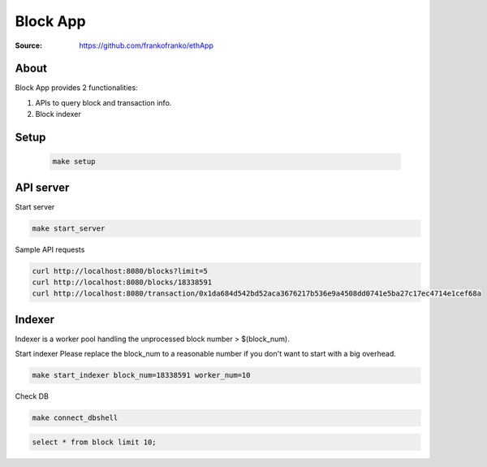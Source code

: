 =====================================================================
 Block App
=====================================================================

:Source: https://github.com/frankofranko/ethApp

About
=====

Block App provides 2 functionalities:

1. APIs to query block and transaction info.

2. Block indexer

Setup
============

      .. code-block:: bash
      
         make setup


API server
============

Start server

.. code-block:: bash

     make start_server

Sample API requests

.. code-block:: bash

     curl http://localhost:8080/blocks?limit=5
     curl http://localhost:8080/blocks/18338591
     curl http://localhost:8080/transaction/0x1da684d542bd52aca3676217b536e9a4508dd0741e5ba27c17ec4714e1cef68a


Indexer
============

Indexer is a worker pool handling the unprocessed block number > $(block_num).

Start indexer
Please replace the block_num to a reasonable number if you don't want to start with a big overhead.

.. code-block:: bash

   make start_indexer block_num=18338591 worker_num=10

Check DB

.. code-block:: bash
      
      make connect_dbshell

.. code-block:: MySQL

      select * from block limit 10;
